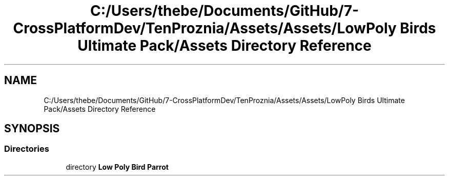 .TH "C:/Users/thebe/Documents/GitHub/7-CrossPlatformDev/TenProznia/Assets/Assets/LowPoly Birds Ultimate Pack/Assets Directory Reference" 3 "Fri Sep 24 2021" "Version v1" "TenProznia" \" -*- nroff -*-
.ad l
.nh
.SH NAME
C:/Users/thebe/Documents/GitHub/7-CrossPlatformDev/TenProznia/Assets/Assets/LowPoly Birds Ultimate Pack/Assets Directory Reference
.SH SYNOPSIS
.br
.PP
.SS "Directories"

.in +1c
.ti -1c
.RI "directory \fBLow Poly Bird Parrot\fP"
.br
.in -1c
